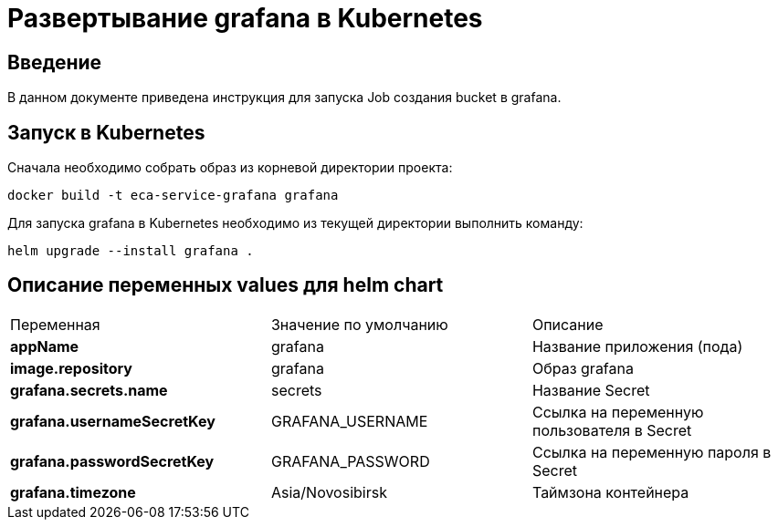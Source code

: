 = Развертывание grafana в Kubernetes
:toc: macro

== Введение

В данном документе приведена инструкция для запуска Job создания bucket в grafana.

== Запуск в Kubernetes

Сначала необходимо собрать образ из корневой директории проекта:

  docker build -t eca-service-grafana grafana

Для запуска grafana в Kubernetes необходимо из текущей директории выполнить команду:

  helm upgrade --install grafana .

== Описание переменных values для helm chart

|===
|Переменная|Значение по умолчанию|Описание
|*appName*
|grafana
|Название приложения (пода)
|*image.repository*
|grafana
|Образ grafana
|*grafana.secrets.name*
|secrets
|Название Secret
|*grafana.usernameSecretKey*
|GRAFANA_USERNAME
|Ссылка на переменную пользователя в Secret
|*grafana.passwordSecretKey*
|GRAFANA_PASSWORD
|Ссылка на переменную пароля в Secret
|*grafana.timezone*
|Asia/Novosibirsk
|Таймзона контейнера
|===

